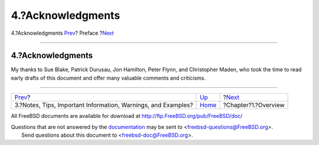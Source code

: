 ==================
4.?Acknowledgments
==================

.. raw:: html

   <div class="navheader">

4.?Acknowledgments
`Prev <preface-notes.html>`__?
Preface
?\ `Next <overview.html>`__

--------------

.. raw:: html

   </div>

.. raw:: html

   <div class="sect1">

.. raw:: html

   <div class="titlepage" xmlns="">

.. raw:: html

   <div>

.. raw:: html

   <div>

4.?Acknowledgments
------------------

.. raw:: html

   </div>

.. raw:: html

   </div>

.. raw:: html

   </div>

My thanks to Sue Blake, Patrick Durusau, Jon Hamilton, Peter Flynn, and
Christopher Maden, who took the time to read early drafts of this
document and offer many valuable comments and criticisms.

.. raw:: html

   </div>

.. raw:: html

   <div class="navfooter">

--------------

+------------------------------------------------------------------+-------------------------+-------------------------------+
| `Prev <preface-notes.html>`__?                                   | `Up <preface.html>`__   | ?\ `Next <overview.html>`__   |
+------------------------------------------------------------------+-------------------------+-------------------------------+
| 3.?Notes, Tips, Important Information, Warnings, and Examples?   | `Home <index.html>`__   | ?Chapter?1.?Overview          |
+------------------------------------------------------------------+-------------------------+-------------------------------+

.. raw:: html

   </div>

All FreeBSD documents are available for download at
http://ftp.FreeBSD.org/pub/FreeBSD/doc/

| Questions that are not answered by the
  `documentation <http://www.FreeBSD.org/docs.html>`__ may be sent to
  <freebsd-questions@FreeBSD.org\ >.
|  Send questions about this document to <freebsd-doc@FreeBSD.org\ >.
